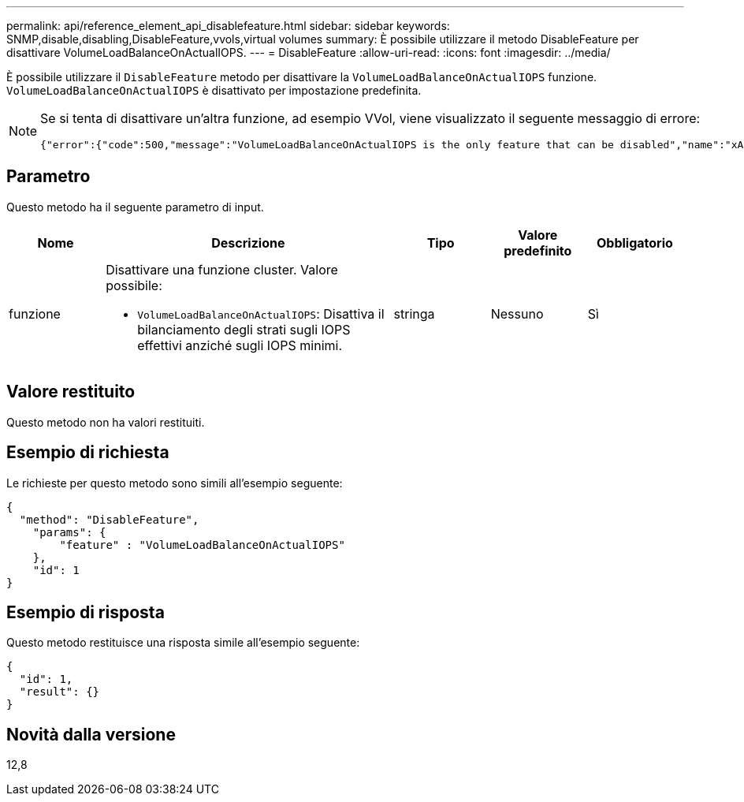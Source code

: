 ---
permalink: api/reference_element_api_disablefeature.html 
sidebar: sidebar 
keywords: SNMP,disable,disabling,DisableFeature,vvols,virtual volumes 
summary: È possibile utilizzare il metodo DisableFeature per disattivare VolumeLoadBalanceOnActualIOPS. 
---
= DisableFeature
:allow-uri-read: 
:icons: font
:imagesdir: ../media/


[role="lead"]
È possibile utilizzare il `DisableFeature` metodo per disattivare la `VolumeLoadBalanceOnActualIOPS` funzione. `VolumeLoadBalanceOnActualIOPS` è disattivato per impostazione predefinita.

[NOTE]
====
Se si tenta di disattivare un'altra funzione, ad esempio VVol, viene visualizzato il seguente messaggio di errore:

[listing]
----
{"error":{"code":500,"message":"VolumeLoadBalanceOnActualIOPS is the only feature that can be disabled","name":"xAPINotPermitted"},"id":null}
----
====


== Parametro

Questo metodo ha il seguente parametro di input.

[cols="1a,3a,1a,1a,1a"]
|===
| Nome | Descrizione | Tipo | Valore predefinito | Obbligatorio 


 a| 
funzione
 a| 
Disattivare una funzione cluster. Valore possibile:

* `VolumeLoadBalanceOnActualIOPS`: Disattiva il bilanciamento degli strati sugli IOPS effettivi anziché sugli IOPS minimi.

 a| 
stringa
 a| 
Nessuno
 a| 
Sì

|===


== Valore restituito

Questo metodo non ha valori restituiti.



== Esempio di richiesta

Le richieste per questo metodo sono simili all'esempio seguente:

[listing]
----
{
  "method": "DisableFeature",
    "params": {
        "feature" : "VolumeLoadBalanceOnActualIOPS"
    },
    "id": 1
}
----


== Esempio di risposta

Questo metodo restituisce una risposta simile all'esempio seguente:

[listing]
----
{
  "id": 1,
  "result": {}
}
----


== Novità dalla versione

12,8
